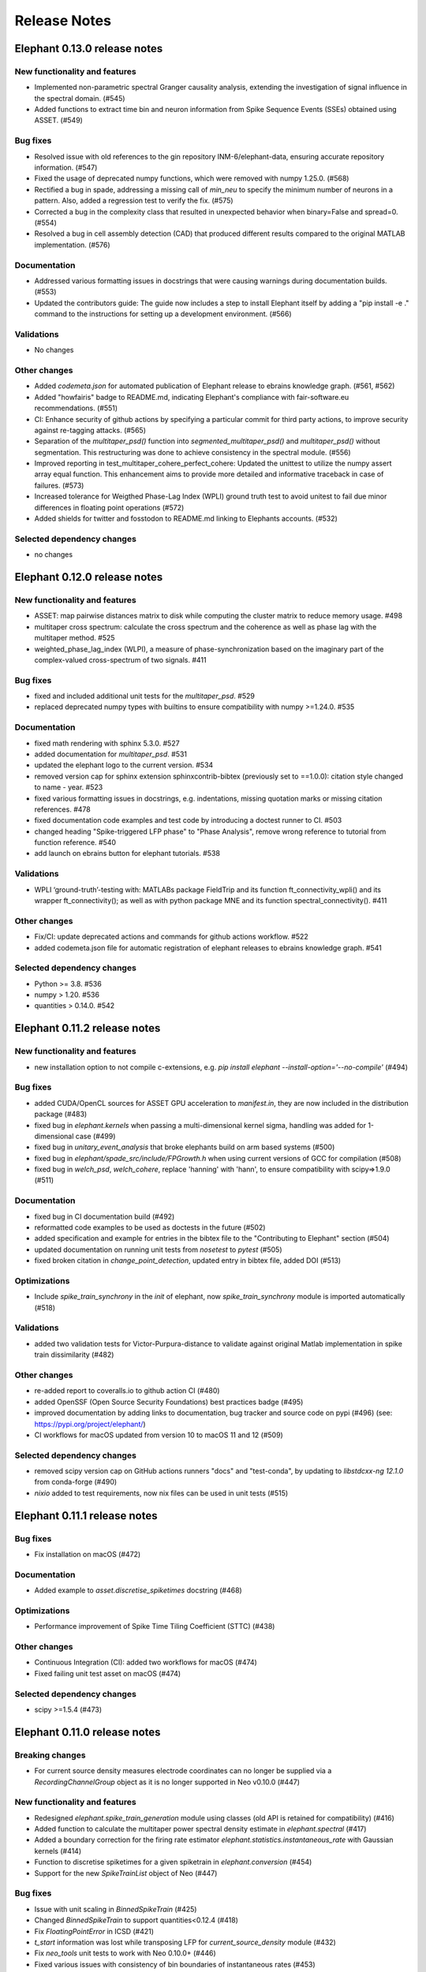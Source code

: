=============
Release Notes
=============

Elephant 0.13.0 release notes
=============================

New functionality and features
------------------------------
* Implemented non-parametric spectral Granger causality analysis, extending the investigation of signal influence in the spectral domain. (#545)
* Added functions to extract time bin and neuron information from Spike Sequence Events (SSEs) obtained using ASSET. (#549)

Bug fixes
---------
* Resolved issue with old references to the gin repository INM-6/elephant-data, ensuring accurate repository information. (#547)
* Fixed the usage of deprecated numpy functions, which were removed with numpy 1.25.0. (#568)
* Rectified a bug in spade, addressing a missing call of `min_neu` to specify the minimum number of neurons in a pattern. Also, added a regression test to verify the fix. (#575)
* Corrected a bug in the complexity class that resulted in unexpected behavior when binary=False and spread=0. (#554)
* Resolved a bug in cell assembly detection (CAD) that produced different results compared to the original MATLAB implementation. (#576)

Documentation
-------------
* Addressed various formatting issues in docstrings that were causing warnings during documentation builds. (#553)
* Updated the contributors guide: The guide now includes a step to install Elephant itself by adding a "pip install -e ." command to the instructions for setting up a development environment. (#566)

Validations
-----------
* No changes

Other changes
-------------
* Added `codemeta.json` for automated publication of Elephant release to ebrains knowledge graph. (#561, #562)
* Added "howfairis" badge to README.md, indicating Elephant's compliance with fair-software.eu recommendations. (#551)
* CI: Enhance security of github actions by specifying a particular commit for third party actions, to improve security against re-tagging attacks.  (#565)
* Separation of the `multitaper_psd()` function into `segmented_multitaper_psd()` and `multitaper_psd()` without segmentation. This restructuring was done to achieve consistency in the spectral module. (#556)
* Improved reporting in test_multitaper_cohere_perfect_cohere: Updated the unittest to utilize the numpy assert array equal function. This enhancement aims to provide more detailed and informative traceback in case of failures. (#573)
* Increased tolerance for Weigthed Phase-Lag Index (WPLI) ground truth test to avoid unitest to fail due minor differences in floating point operations (#572)
* Added shields for twitter and fosstodon to README.md linking to Elephants accounts. (#532)

Selected dependency changes
---------------------------
* no changes


Elephant 0.12.0 release notes
=============================

New functionality and features
------------------------------
* ASSET: map pairwise distances matrix to disk while computing the cluster matrix to reduce memory usage. #498
* multitaper cross spectrum: calculate the cross spectrum and the coherence as well as phase lag with the multitaper method. #525
* weighted_phase_lag_index (WLPI), a measure of phase-synchronization based on the imaginary part of the complex-valued cross-spectrum of two signals. #411

Bug fixes
---------
* fixed and included additional unit tests for the `multitaper_psd`. #529
* replaced deprecated numpy types with builtins to ensure compatibility with numpy >=1.24.0. #535

Documentation
-------------
* fixed math rendering with sphinx 5.3.0. #527
* added documentation for `multitaper_psd`.  #531
* updated the elephant logo to the current version. #534
* removed version cap for sphinx extension sphinxcontrib-bibtex (previously set to ==1.0.0): citation style changed to name - year.  #523
* fixed various formatting issues in docstrings, e.g. indentations, missing quotation marks or missing citation references. #478
* fixed documentation code examples and test code by introducing a doctest runner to CI. #503
* changed heading "Spike-triggered LFP phase" to "Phase Analysis", remove wrong reference to tutorial from function reference. #540
* add launch on ebrains button for elephant tutorials. #538

Validations
-----------
* WPLI  ‘ground-truth’-testing with: MATLABs package FieldTrip and its function ft_connectivity_wpli() and its wrapper ft_connectivity(); as well as with python package MNE and its function spectral_connectivity(). #411

Other changes
-------------
* Fix/CI: update deprecated actions and commands for github actions workflow. #522
* added codemeta.json file for automatic registration of elephant releases to ebrains knowledge graph. #541

Selected dependency changes
---------------------------
* Python >= 3.8. #536
* numpy > 1.20. #536
* quantities > 0.14.0. #542


Elephant 0.11.2 release notes
=============================

New functionality and features
------------------------------
*  new installation option to not compile c-extensions, e.g. `pip install elephant --install-option='--no-compile'`  (#494)

Bug fixes
---------
* added CUDA/OpenCL sources for ASSET GPU acceleration to `manifest.in`, they are now included in the distribution package (#483)
* fixed bug in `elephant.kernels` when passing a multi-dimensional kernel sigma, handling was added for 1-dimensional case (#499)
* fixed bug in `unitary_event_analysis` that broke elephants build on arm based systems (#500)
* fixed bug in `elephant/spade_src/include/FPGrowth.h` when using current versions of GCC for compilation (#508)
* fixed bug in `welch_psd`, `welch_cohere`, replace 'hanning' with 'hann', to ensure compatibility with scipy=>1.9.0 (#511)

Documentation
-------------
* fixed bug in CI documentation build (#492)
* reformatted code examples to be used as doctests in the future (#502)
* added specification and example for entries in the bibtex file to the "Contributing to Elephant" section (#504)
* updated documentation on running unit tests from `nosetest` to `pytest` (#505)
* fixed broken citation in `change_point_detection`, updated entry in bibtex file, added DOI (#513)

Optimizations
-------------
* Include `spike_train_synchrony` in the `init` of elephant, now `spike_train_synchrony` module is imported automatically (#518)

Validations
-----------
* added two validation tests for Victor-Purpura-distance to validate against original Matlab implementation in spike train dissimilarity (#482)

Other changes
-------------
* re-added report to coveralls.io to github action CI (#480)
* added OpenSSF (Open Source Security Foundations) best practices badge  (#495)
* improved documentation by adding links to documentation, bug tracker and source code on pypi (#496) (see: https://pypi.org/project/elephant/)
* CI workflows for macOS updated from version 10 to macOS 11 and 12 (#509)

Selected dependency changes
---------------------------
* removed scipy version cap on GitHub actions runners "docs" and "test-conda", by updating to `libstdcxx-ng 12.1.0` from conda-forge (#490)
* `nixio` added to test requirements, now nix files can be used in unit tests (#515)


Elephant 0.11.1 release notes
=============================

Bug fixes
---------
* Fix installation on macOS (#472)

Documentation
-------------
* Added example to `asset.discretise_spiketimes` docstring  (#468)

Optimizations
-------------
* Performance improvement of Spike Time Tiling Coefficient (STTC) (#438)

Other changes
-------------
* Continuous Integration (CI): added two workflows for macOS (#474)
* Fixed failing unit test asset on macOS (#474)

Selected dependency changes
---------------------------
* scipy >=1.5.4 (#473)

Elephant 0.11.0 release notes
=============================

Breaking changes
----------------

* For current source density measures electrode coordinates can no longer be supplied via a `RecordingChannelGroup` object as it is no longer supported in Neo v0.10.0 (#447)

New functionality and features
------------------------------

* Redesigned `elephant.spike_train_generation` module using classes (old API is retained for compatibility) (#416)
* Added function to calculate the multitaper power spectral density estimate in `elephant.spectral` (#417)
* Added a boundary correction for the firing rate estimator `elephant.statistics.instantaneous_rate` with Gaussian kernels (#414)
* Function to discretise spiketimes for a given spiketrain in `elephant.conversion` (#454)
* Support for the new `SpikeTrainList` object of Neo (#447)

Bug fixes
---------

* Issue with unit scaling in `BinnedSpikeTrain` (#425)
* Changed `BinnedSpikeTrain` to support quantities<0.12.4 (#418)
* Fix `FloatingPointError` in ICSD (#421)
* `t_start` information was lost while transposing LFP for `current_source_density` module (#432)
* Fix `neo_tools` unit tests to work with Neo 0.10.0+ (#446)
* Fixed various issues with consistency of bin boundaries of instantaneous rates (#453)

Documentation
-------------

* Update tutorials ASSET and UE tutorial and datasets to use nixio >=1.5.0 (#441)
* Updated `spade` tutorial to work with viziphant 0.2.0 (#444)
* Fixed figures in the Granger causality tutorial (#434)
* Add DOIs to documentation (#456)
* Fixed random seed selection in some tutorials (#430)

Optimizations
-------------

* Highly optimized run-time of the SPADE analysis (#419)
* More efficient storage of spike complexities by the `elephant.statistics.Complexity` class (#412)
* Updated `elephant.signal_processing.zscore` function for in-place operations (#440)

Other changes
-------------

* Continuous Integration (CI) was moved to github actions (#451)
* Change test framework from Nose to pytest (#413)
* Added DOI with zenodo (#445)
* Versioning for associated `elephant-data` repository for example datasets introduced (#463)


Selected dependency changes
---------------------------
* nixio >= 1.5.0
* neo >= 0.10.0
* python >= 3.7


Elephant 0.10.0 release notes
=============================

Documentation
-------------
The documentation is revised and restructured by categories (https://github.com/NeuralEnsemble/elephant/pull/386) to simplify navigation on readthedocs and improve user experience. All citations used in Elephant are stored in a single [BibTex file](https://github.com/NeuralEnsemble/elephant/blob/master/doc/bib/elephant.bib).

Optimizations
-------------

CUDA and OpenCL support
***********************
[Analysis of Sequences of Synchronous EvenTs](https://elephant.readthedocs.io/en/latest/reference/asset.html) has become the first module in Elephant that supports CUDA and OpenCL (https://github.com/NeuralEnsemble/elephant/pull/351, https://github.com/NeuralEnsemble/elephant/pull/404, https://github.com/NeuralEnsemble/elephant/pull/399). Whether you have an Nvidia GPU or just run the analysis on a laptop with a built-in Intel graphics card, the speed-up is **X100** and **X1000** compared to a single CPU core. The computations are optimized to a degree that you can analyse and look for spike patterns in real data in several minutes of compute time on a laptop. The installation instructions are described in the [install](https://elephant.readthedocs.io/en/latest/install.html) section.

Other optimizations
*******************
* Surrogates: sped up bin shuffling (https://github.com/NeuralEnsemble/elephant/pull/400) and reimplemented the continuous time version (https://github.com/NeuralEnsemble/elephant/pull/397)
* Improved memory efficiency of creating a BinnedSpikeTrain (https://github.com/NeuralEnsemble/elephant/pull/395)

New functionality and features
------------------------------
* Synchrofact detection (https://github.com/NeuralEnsemble/elephant/pull/322) is a method to detect highly synchronous spikes (at the level of sampling rate precision with an option to extend this to jittered synchrony) and annotate or optionally remove them.
* Added `phase_locking_value`, `mean_phase_vector`, and `phase_difference` functions (https://github.com/NeuralEnsemble/elephant/pull/385/files)
* BinnedSpikeTrain:
  - added `to_spike_trains` and `time_slice` functions (https://github.com/NeuralEnsemble/elephant/pull/390). Now you can slice a binned spike train as `bst[:, i:j]` or `bst.time_slice(t_start, t_stop)`. Also, with `to_spike_trains` function, you can generate a realization of spike trains that maps to the same BinnedSpikeTrain object when binned.
  - optional CSC format (https://github.com/NeuralEnsemble/elephant/pull/402)
  - the `copy` parameter (False by default) in the `binarize` function makes a *shallow* copy, if set to True, of the output BinnedSpikeTrain object (https://github.com/NeuralEnsemble/elephant/pull/402)
* Granger causality tutorial notebook (https://github.com/NeuralEnsemble/elephant/pull/393)
* Unitary Event Analysis support multiple pattern hashes (https://github.com/NeuralEnsemble/elephant/pull/387)

Bug fixes
---------
* Account for unidirectional spiketrain->segment links in synchrofact deletion (https://github.com/NeuralEnsemble/elephant/pull/398)
* Joint-ISI dithering: fixed a bug regarding first ISI bin (https://github.com/NeuralEnsemble/elephant/pull/396)
* Fix LvR values from being off when units are in seconds (https://github.com/NeuralEnsemble/elephant/pull/389)


Elephant 0.9.0 release notes
============================
This release is titled to accompany the [2nd Elephant User Workshop](https://www.humanbrainproject.eu/en/education/participatecollaborate/infrastructure-events-trainings/2nd-elephant-user-workshop/)

Viziphant
---------
Meet Viziphant, the visualization of Elephant analysis methods, at https://viziphant.readthedocs.io/en/latest/. This package provides support to easily plot and visualize the output of Elephant functions in a few lines of code.

Provenance tracking
-------------------
Provenance is becoming a separate direction in Elephant. Many things are still to come, and we started with annotating `time_histogram`, `instantaneous_rate` and `cross_correlation_histogram` outputs to carry the information about the parameters these functions used. This allowed Viziphant, the visualization of Elephant analyses, to look for the `.annotations` dictionary of the output of these function to "understand" how the object has been generated and label the plot axes accordingly.

New functionality and features
------------------------------
* Time-domain pairwise and conditional pairwise Granger causality measures (https://github.com/NeuralEnsemble/elephant/pull/332, https://github.com/NeuralEnsemble/elephant/pull/359)
* Spike contrast function that measures the synchrony of spike trains (https://github.com/NeuralEnsemble/elephant/pull/354; thanks to @Broxy7 for bringing this in Elephant).
* Revised local variability LvR (https://github.com/NeuralEnsemble/elephant/pull/346) as an alternative to the LV measure.
* Three surrogate methods: Trial-shifting, Bin Shuffling, ISI dithering (https://github.com/NeuralEnsemble/elephant/pull/343).
* Added a new function to generate spike trains: `inhomogeneous_gamma_process` (https://github.com/NeuralEnsemble/elephant/pull/339).
* The output of `instantaneous_rate` function is now a 2D matrix of shape `(time, len(spiketrains))` (https://github.com/NeuralEnsemble/elephant/issues/363). Not only can the users assess the averaged instantaneous rate (`rates.mean(axis=1)`) but also explore how much the instantaneous rate deviates from trial to trial (`rates.std(axis=1)`) (originally asked in https://github.com/NeuralEnsemble/elephant/issues/363).

Python 3 only
-------------
* Python 2.7 and 3.5 support is dropped. You can still however enjoy the features of Elephant v0.9.0 with Python 2.7 or 3.5 by installing Elephant from [this](https://github.com/NeuralEnsemble/elephant/tree/295c6bd7fea196cf9665a78649fafedab5840cfa) commit `pip install git+https://github.com/NeuralEnsemble/elephant@295c6bd7fea196cf9665a78649fafedab5840cfa#egg=elephant[extras]`
* Added Python 3.9 support.

Optimization
------------
* You have been asking for direct numpy support for years. Added `_t_start`, `_t_stop`, and `_bin_size` attributes of BinnedSpikeTrain are guaranteed to be of the same units and hence are unitless (https://github.com/NeuralEnsemble/elephant/pull/378). It doesn't mean though that you need to care about units on your own: `t_start`, `t_stop`, and `bin_size` properties are still quantities with units. The `.rescale()` method of a BinnedSpikeTrain rescales the internal units to new ones in-place. The following Elephant functions are optimized with unitless BinnedSpikeTrain:
  - cross_correlation_histogram
  - bin_shuffling (one of the surrogate methods)
  - spike_train_timescale
* X4 faster binning and overall BinnedSpikeTrain object creation (https://github.com/NeuralEnsemble/elephant/pull/368).
* `instantaneous_rate` function is vectorized to work with a list of spike train trials rather than computing them in a loop (previously, `for spiketrain in spiketrains; do compute instantaneous_rate(spiketrain); done`), which brought X25 speedup (https://github.com/NeuralEnsemble/elephant/pull/362; thanks to @gyyang for the idea and original implementation).
* Memory-efficient `zscore` function (https://github.com/NeuralEnsemble/elephant/pull/372).
* Don't sort the input array in ISI function (https://github.com/NeuralEnsemble/elephant/pull/371), which reduces function algorithmic time complexity from `O(N logN)` to linear `O(N)`. Now, when the input time array is not sorted, a warning is shown.
* Vectorized Current Source Density `generate_lfp` function (https://github.com/NeuralEnsemble/elephant/pull/358).

Breaking changes
----------------
* mpi4py package is removed from the extra requirements to allow `pip install elephant[extras]` on machines without MPI installed system-wide. Refer to [MPI support](https://elephant.readthedocs.io/en/latest/install.html#mpi-support) installation page in elephant.
* BinnedSpikeTrain (https://github.com/NeuralEnsemble/elephant/pull/368, https://github.com/NeuralEnsemble/elephant/pull/377):
  - previously, when t_start/stop, if set manually, was outside of the shared time interval, only the shared [t_start_shared=max(t_start), t_stop_shared=min(t_stop)] interval was implicitly considered without any warnings. Now an error is thrown with a description on how to fix it.
  - removed `lst_input`, `input_spiketrains`, `matrix_columns`, `matrix_rows` (in favor of the new attribute - `shape`), `tolerance`, `is_spiketrain`, `is_binned` attributes from BinnedSpikeTrain class. Part of them are confusing (e.g., `is_binned` was just the opposite of `is_spiketrain`, but one can erroneously think that it's data is clipped to 0 and 1), and part of them - `lst_input`, `input_spiketrains` input data - should not have been saved as attributes of an object in the first place because the input spike trains are not used after the sparse matrix is created.
  - now the users can directly access `.sparse_matrix` attribute of BinnedSpikeTrain to do efficient (yet unsafe in general) operations. For this reason, `to_sparse_array()` function, which does not make a copy, as one could think of, is deprecated.
* `instantaneous_rate` function (https://github.com/NeuralEnsemble/elephant/pull/362):
  - in case of multiple input spike trains, the output of the instantaneous rate function is (always) a 2D matrix of shape `(time, len(spiketrains))` instead of a pseudo 1D array (previous behavior) of shape `(time, 1)` that contained the instantaneous rate summed across input spike trains;
  - in case of multiple input spike trains, the user needs to manually provide the input kernel instead of `auto`, which is set by default, for the reason that it's currently not clear how to estimate the common kernel for a set of spike trains. If you have an idea how to do this, we`d appreciate if you let us know by [getting in touch with us](https://elephant.readthedocs.io/en/latest/get_in_touch.html).

Other changes
-------------
* `waveform_snr` function now directly takes a 2D or 3D waveforms matrix rather than a spike train (deprecated behavior).
* Added a warning in fanofactor function when the input spiketrains vary in their durations (https://github.com/NeuralEnsemble/elephant/pull/341).
* SPADE: New way to count patterns for multiple testing (https://github.com/NeuralEnsemble/elephant/pull/347)
* GPFA renamed 'xsm' -> 'latent_variable' and 'xorth' -> 'latent_variable_orth'

Bug fixes
---------
* Instantaneous rate arrays were not centered at the origin for spike trains that are symmetric at t=0 with `center_kernel=True` option (https://github.com/NeuralEnsemble/elephant/pull/362).
* The number of discarded spikes that fall into the last bin of a BinnedSpikeTrain object was incorrectly calculated (https://github.com/NeuralEnsemble/elephant/pull/368).
* Fixed index selection in `spike_triggered_phase` (https://github.com/NeuralEnsemble/elephant/pull/382)
* Fixed surrogates bugs:
  - `joint-ISI` and `shuffle ISI` output spike trains were not sorted in time (https://github.com/NeuralEnsemble/elephant/pull/364);
  - surrogates get arbitrary sampling_rate (https://github.com/NeuralEnsemble/elephant/pull/353), which relates to the provenance tracking issue;


Elephant 0.8.0 release notes
============================
New features
------------
* The `parallel` module is a new experimental module (https://github.com/NeuralEnsemble/elephant/pull/307) to run python functions concurrently. Supports native (pythonic) ProcessPollExecutor and MPI. Not limited to Elephant functional.
* Added an optional `refractory_period` argument, set to None by default, to `dither_spikes` function (https://github.com/NeuralEnsemble/elephant/pull/297).
* Added `cdf` and `icdf` functions in Kernel class to correctly estimate the median index, needed for `instantaneous_rate` function in statistics.py (https://github.com/NeuralEnsemble/elephant/pull/313).
* Added an optional `center_kernel` argument, set to True by default (to behave as in Elephant <0.8.0 versions) to `instantaneous_rate` function in statistics.py (https://github.com/NeuralEnsemble/elephant/pull/313).

New tutorials
-------------
* Analysis of Sequences of Synchronous EvenTs (ASSET) tutorial: https://elephant.readthedocs.io/en/latest/tutorials/asset.html
* Parallel module tutorial: https://elephant.readthedocs.io/en/latest/tutorials/parallel.html

Optimization
------------
* Optimized ASSET runtime by a factor of 10 and more (https://github.com/NeuralEnsemble/elephant/pull/259, https://github.com/NeuralEnsemble/elephant/pull/333).

Python 2.7 and 3.5 deprecation
------------------------------
Python 2.7 and 3.5 are deprecated and will not be maintained by the end of 2020. Switch to Python 3.6+.

Breaking changes
----------------
* Naming convention changes (`binsize` -> `bin_size`, etc.) in almost all Elephant functions (https://github.com/NeuralEnsemble/elephant/pull/316).

Elephant 0.7.0 release notes
============================

Breaking changes
----------------
* [gpfa] GPFA dimensionality reduction method is rewritten in easy-to-use scikit-learn class style format (https://github.com/NeuralEnsemble/elephant/pull/287):

.. code-block:: python

    gpfa = GPFA(bin_size=20*pq.ms, x_dim=8)
    results = gpfa.fit_transform(spiketrains, returned_data=['xorth', 'xsm'])

New tutorials
-------------
* GPFA dimensionality reduction method: https://elephant.readthedocs.io/en/latest/tutorials/gpfa.html
* Unitary Event Analysis of coordinated spiking activity: https://elephant.readthedocs.io/en/latest/tutorials/unitary_event_analysis.html
* (Introductory) statistics module: https://elephant.readthedocs.io/en/latest/tutorials/statistics.html

Deprecations
------------
* **Python 2.7 support will be dropped on Dec 31, 2020.** Please switch to Python 3.6, 3.7, or 3.8.
* [spike train generation] `homogeneous_poisson_process_with_refr_period()`, introduced in v0.6.4, is deprecated and will be deleted in v0.8.0. Use `homogeneous_poisson_process(refractory_period=...)` instead.
* [pandas bridge] pandas\_bridge module is deprecated and will be deleted in v0.8.0.

New features
------------
* New documentation style, guidelines, tutorials, and more (https://github.com/NeuralEnsemble/elephant/pull/294).
* Python 3.8 support (https://github.com/NeuralEnsemble/elephant/pull/282).
* [spike train generation] Added `refractory_period` flag in `homogeneous_poisson_process()` (https://github.com/NeuralEnsemble/elephant/pull/292) and `inhomogeneous_poisson_process()` (https://github.com/NeuralEnsemble/elephant/pull/295) functions. The default is `refractory_period=None`, meaning no refractoriness.
* [spike train correlation] `cross_correlation_histogram()` supports different t_start and t_stop of input spiketrains.
* [waveform features] `waveform_width()` function extracts the width (trough-to-peak TTP) of a waveform (https://github.com/NeuralEnsemble/elephant/pull/279).
* [signal processing] Added `scaleopt` flag in `pairwise_cross_correlation()` to mimic the behavior of Matlab's `xcorr()` function (https://github.com/NeuralEnsemble/elephant/pull/277). The default is `scaleopt=unbiased` to be consistent with the previous versions of Elephant.
* [spike train surrogates] Joint-ISI dithering method via `JointISI` class (https://github.com/NeuralEnsemble/elephant/pull/275).

Bug fixes
---------
* [spike train correlation] Fix CCH Border Correction (https://github.com/NeuralEnsemble/elephant/pull/298). Now, the border correction in `cross_correlation_histogram()` correctly reflects the number of bins used for the calculation at each lag. The correction factor is now unity at full overlap.
* [phase analysis] `spike_triggered_phase()` incorrect behavior when the spike train and the analog signal had different time units (https://github.com/NeuralEnsemble/elephant/pull/270).

Performance
-----------
* [spade] SPADE x7 speedup (https://github.com/NeuralEnsemble/elephant/pull/280, https://github.com/NeuralEnsemble/elephant/pull/285, https://github.com/NeuralEnsemble/elephant/pull/286). Moreover, SPADE is now able to handle all surrogate types that are available in Elephant, as well as more types of statistical corrections.
* [conversion] Fast & memory-efficient `covariance()` and Pearson `corrcoef()` (https://github.com/NeuralEnsemble/elephant/pull/274). Added flag `fast=True` by default in both functions.
* [conversion] Use fast fftconvolve instead of np.correlate in `cross_correlation_histogram()` (https://github.com/NeuralEnsemble/elephant/pull/273).


Elephant 0.6.4 release notes
============================

This release has been made for the "1st Elephant User Workshop" (https://www.humanbrainproject.eu/en/education/participatecollaborate/infrastructure-events-trainings/1st-elephant-user-workshop-accelerate-structured-and-reproducibl).


Main features
-------------
* neo v0.8.0 compatible


New modules
-----------
* GPFA - Gaussian-process factor analysis - dimensionality reduction method for neural trajectory visualization (https://github.com/NeuralEnsemble/elephant/pull/233). _Note: the API could change in the future._


Bug fixes
---------
* [signal processing] Keep `array_annotations` in the output of signal processing functions (https://github.com/NeuralEnsemble/elephant/pull/258).
* [SPADE] Fixed the calculation of the duration of a pattern in the output (https://github.com/NeuralEnsemble/elephant/pull/254).
* [statistics] Fixed automatic kernel selection yields incorrect values (https://github.com/NeuralEnsemble/elephant/pull/246).


Improvements
------------
* Vectorized `spike_time_tiling_coefficient()` function - got rid of a double for-loop (https://github.com/NeuralEnsemble/elephant/pull/244)
* Reduced the number of warnings during the tests (https://github.com/NeuralEnsemble/elephant/pull/238).
* Removed unused debug code in `spade/fast_fca.py` (https://github.com/NeuralEnsemble/elephant/pull/249).
* Improved doc string of `covariance()` and `corrcoef()` (https://github.com/NeuralEnsemble/elephant/pull/260).



Elephant 0.6.3 release notes
============================
July 22nd 2019

The release v0.6.3 is mostly about improving maintenance.

New functions
-------------
* `waveform_features` module
    * Waveform signal-to-noise ratio (https://github.com/NeuralEnsemble/elephant/pull/219).
* Added support for Butterworth `sosfiltfilt` - numerically stable (in particular, higher order) filtering (https://github.com/NeuralEnsemble/elephant/pull/234).

Bug fixes
---------
* Fixed neo version typo in requirements file (https://github.com/NeuralEnsemble/elephant/pull/218)
* Fixed broken docs (https://github.com/NeuralEnsemble/elephant/pull/230, https://github.com/NeuralEnsemble/elephant/pull/232)
* Fixed issue with 32-bit arch (https://github.com/NeuralEnsemble/elephant/pull/229)

Other changes
-------------
* Added issue templates (https://github.com/NeuralEnsemble/elephant/pull/226)
* Single VERSION file (https://github.com/NeuralEnsemble/elephant/pull/231)

Elephant 0.6.2 release notes
============================
April 23rd 2019

New functions
-------------
* `signal_processing` module
    * New functions to calculate the area under a time series and the derivative of a time series.

Other changes
-------------
* Added support to initialize binned spike train representations with a matrix
* Multiple bug fixes


Elephant 0.6.1 release notes
============================
April 1st 2019

New functions
-------------
* `signal_processing` module
    * New function to calculate the cross-correlation function for analog signals.
* `spade` module
    * Spatio-temporal spike pattern detection now includes the option to assess significance also based on time-lags of patterns, in addition to patterns size and frequency (referred to as 3D pattern spectrum).

Other changes
-------------
* This release fixes a number of compatibility issues in relation to API breaking changes in the Neo library.
* Fixed error in STTC calculation (spike time tiling coefficient)
* Minor bug fixes


Elephant 0.6.0 release notes
============================
October 12th 2018

New functions
-------------
* `cell_assembly_detection` module
    * New function to detect higher-order correlation structures such as patterns in parallel spike trains based on Russo et al, 2017.
*  **wavelet_transform()** function in `signal_prosessing.py` module
    * Function for computing wavelet transform of a given time series based on Le van Quyen et al. (2001)

Other changes
-------------
* Switched to multiple `requirements.txt` files which are directly read into the `setup.py`
* `instantaneous_rate()` accepts now list of spiketrains
* Minor bug fixes


Elephant 0.5.0 release notes
============================
April 4nd 2018

New functions
-------------
* `change_point_detection` module:
    * New function to detect changes in the firing rate
* `spike_train_correlation` module:
    * New function to calculate the spike time tiling coefficient
* `phase_analysis` module:
    * New function to extract spike-triggered phases of an AnalogSignal
* `unitary_event_analysis` module:
    * Added new unit test to the UE function to verify the method based on data of a recent [Re]Science publication

Other changes
-------------
* Minor bug fixes


Elephant 0.4.3 release notes
============================
March 2nd 2018

Other changes
-------------
* Bug fixes in `spade` module:
    * Fixed an incompatibility with the latest version of an external library


Elephant 0.4.2 release notes
============================
March 1st 2018

New functions
-------------
* `spike_train_generation` module:
    * **inhomogeneous_poisson()** function
* Modules for Spatio Temporal Pattern Detection (SPADE) `spade_src`:
    * Module SPADE: `spade.py`
* Module `statistics.py`:
    * Added CV2 (coefficient of variation for non-stationary time series)
* Module `spike_train_correlation.py`:
    * Added normalization in **cross-correlation histogram()** (CCH)

Other changes
-------------
* Adapted the `setup.py` to automatically install the spade modules including the compiled `C` files `fim.so`
* Included testing environment for MPI in `travis.yml`
* Changed function arguments  in `current_source_density.py` to `neo.AnalogSignal` instead list of `neo.AnalogSignal` objects
* Fixes to travis and setup configuration files
* Fixed bug in ISI function `isi()`, `statistics.py` module
* Fixed bug in `dither_spikes()`, `spike_train_surrogates.py`
* Minor bug fixes


Elephant 0.4.1 release notes
============================
March 23rd 2017

Other changes
-------------
* Fix in `setup.py` to correctly import the current source density module


Elephant 0.4.0 release notes
============================
March 22nd 2017

New functions
-------------
* `spike_train_generation` module:
    * peak detection: **peak_detection()**
* Modules for Current Source Density: `current_source_density_src`
    * Module Current Source Density: `KCSD.py`
    * Module for Inverse Current Source Density: `icsd.py`

API changes
-----------
* Interoperability between Neo 0.5.0 and Elephant
    * Elephant has adapted its functions to the changes in Neo 0.5.0,
      most of the functionality behaves as before
    * See Neo documentation for recent changes: http://neo.readthedocs.io/en/latest/whatisnew.html

Other changes
-------------
* Fixes to travis and setup configuration files.
* Minor bug fixes.
* Added module `six` for Python 2.7 backwards compatibility


Elephant 0.3.0 release notes
============================
April 12st 2016

New functions
-------------
* `spike_train_correlation` module:
    * cross correlation histogram: **cross_correlation_histogram()**
* `spike_train_generation` module:
    * single interaction process (SIP): **single_interaction_process()**
    * compound Poisson process (CPP): **compound_poisson_process()**
* `signal_processing` module:
    * analytic signal: **hilbert()**
* `sta` module:
    * spike field coherence: **spike_field_coherence()**
* Module to represent kernels: `kernels` module
* Spike train metrics / dissimilarity / synchrony measures: `spike_train_dissimilarity` module
* Unitary Event (UE) analysis: `unitary_event_analysis` module
* Analysis of Sequences of Synchronous EvenTs (ASSET): `asset` module

API changes
-----------
* Function **instantaneous_rate()** now uses kernels as objects defined in the `kernels` module. The previous implementation of the function using the `make_kernel()` function is deprecated, but still temporarily available as `oldfct_instantaneous_rate()`.

Other changes
-------------
* Fixes to travis and readthedocs configuration files.


Elephant 0.2.1 release notes
============================
February 18th 2016

Other changes
-------------
Minor bug fixes.


Elephant 0.2.0 release notes
============================
September 22nd 2015

New functions
-------------
* Added covariance function **covariance()** in the `spike_train_correlation` module
* Added complexity pdf **complexity_pdf()** in the `statistics` module
* Added spike train extraction from analog signals via threshold detection the in `spike_train_generation` module
* Added **coherence()** function for analog signals in the `spectral` module
* Added **Cumulant Based Inference for higher-order of Correlation (CuBIC)** in the `cubic` module for correlation analysis of parallel recorded spike trains

API changes
-----------
* **Optimized kernel bandwidth** in `rate_estimation` function: Calculates the optimized kernel width when the paramter kernel width is specified as `auto`

Other changes
-------------
* **Optimized creation of sparse matrices**: The creation speed of the sparse matrix inside the `BinnedSpikeTrain` class is optimized
* Added **Izhikevich neuron simulator** in the `make_spike_extraction_test_data` module
* Minor improvements to the test and continous integration infrastructure
